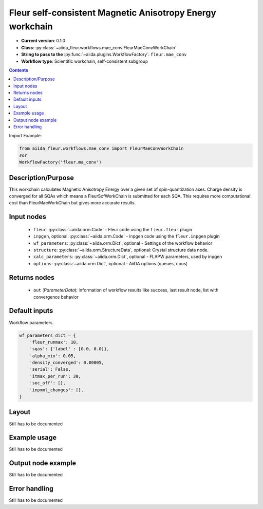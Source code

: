 .. _mae_conv_wc:

Fleur self-consistent Magnetic Anisotropy Energy workchain
----------------------------------------------------------

* **Current version**: 0.1.0
* **Class**: :py:class:`~aiida_fleur.workflows.mae_conv.FleurMaeConvWorkChain`
* **String to pass to the** :py:func:`~aiida.plugins.WorkflowFactory`: ``fleur.mae_conv``
* **Workflow type**: Scientific workchain, self-consistent subgroup

.. contents::


Import Example:

.. code-block:: python

    from aiida_fleur.workflows.mae_conv import FleurMaeConvWorkChain
    #or
    WorkflowFactory('fleur.ma_conv')

Description/Purpose
^^^^^^^^^^^^^^^^^^^
This workchain calculates Magnetic Anisotropy Energy over a given set of spin-quantization axes.
Charge density is converged for all SQAs which means
a FleurScfWorkChain is submitted for each SQA. This requires more computational cost than
FleurMaeWorkChain but gives more accurate results.

Input nodes
^^^^^^^^^^^

  * ``fleur``: :py:class:`~aiida.orm.Code` - Fleur code using the ``fleur.fleur`` plugin
  * ``inpgen``, optional: :py:class:`~aiida.orm.Code` - Inpgen code using the ``fleur.inpgen``
    plugin
  * ``wf_parameters``: :py:class:`~aiida.orm.Dict`, optional - Settings
    of the workflow behavior
  * ``structure``: :py:class:`~aiida.orm.StructureData`, optional: Crystal structure
    data node.
  * ``calc_parameters``: :py:class:`~aiida.orm.Dict`, optional -
    FLAPW parameters, used by inpgen
  * ``options``: :py:class:`~aiida.orm.Dict`, optional - AiiDA options
    (queues, cpus)

Returns nodes
^^^^^^^^^^^^^

  * ``out`` (*ParameterData*): Information of workflow results like success,
    last result node, list with convergence behavior

Default inputs
^^^^^^^^^^^^^^
Workflow parameters.

.. code-block:: python

    wf_parameters_dict = {
        'fleur_runmax': 10,
        'sqas': {'label' : [0.0, 0.0]},
        'alpha_mix': 0.05,
        'density_converged': 0.00005,
        'serial': False,
        'itmax_per_run': 30,
        'soc_off': [],
        'inpxml_changes': [],
    }


Layout
^^^^^^
Still has to be documented


Example usage
^^^^^^^^^^^^^
Still has to be documented

Output node example
^^^^^^^^^^^^^^^^^^^
Still has to be documented

Error handling
^^^^^^^^^^^^^^
Still has to be documented
